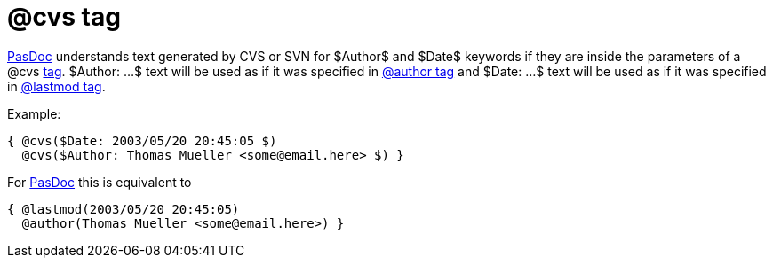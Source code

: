 :doctitle: @cvs tag

link:index[PasDoc] understands text generated by CVS or SVN for
$Author$ and $Date$ keywords if they are inside the parameters of a @cvs
link:SupportedTags[tag]. $Author: ...$ text will be used as if it was
specified in link:AuthorTag[@author tag] and $Date: ...$ text will be
used as if it was specified in link:CreatedLastmodTag[@lastmod tag].

Example:

[source,pascal]
----
{ @cvs($Date: 2003/05/20 20:45:05 $)
  @cvs($Author: Thomas Mueller <some@email.here> $) }
----

For link:index[PasDoc] this is equivalent to

[source,pascal]
----
{ @lastmod(2003/05/20 20:45:05)
  @author(Thomas Mueller <some@email.here>) }
----
